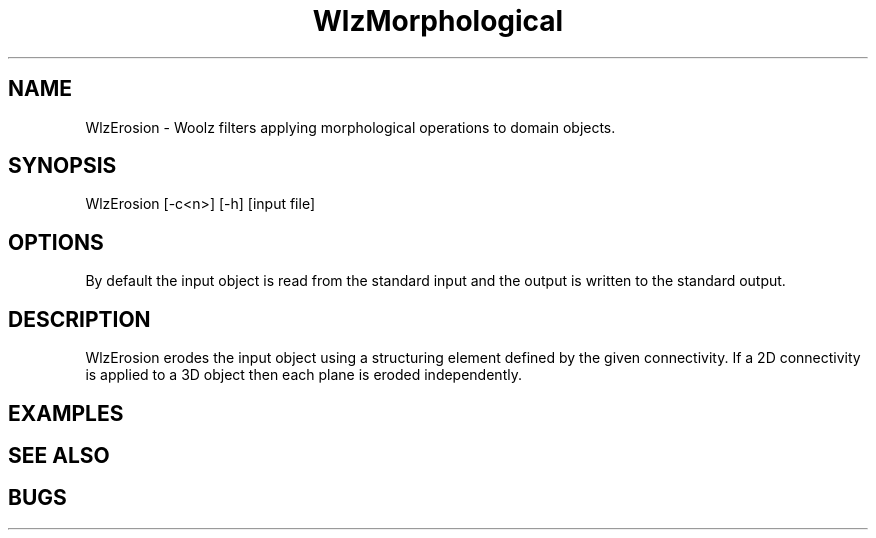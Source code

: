'\" t
.\" ident MRC HGU $Id$
.\"""""""""""""""""""""""""""""""""""""""""""""""""""""""""""""""""""""""
.\" Project:    Woolz
.\" Title:      WlzMorphological.1
.\" Date:       March 1999
.\" Author:     Richard Baldock
.\" Copyright:	1999 Medical Research Council, UK.
.\"		All rights reserved.
.\" Address:	MRC Human Genetics Unit,
.\"		Western General Hospital,
.\"		Edinburgh, EH4 2XU, UK.
.\" Purpose:    Woolz filters applying morphological operations.
.\" $Revision$
.\" Maintenance:Log changes below, with most recent at top of list.
.\"""""""""""""""""""""""""""""""""""""""""""""""""""""""""""""""""""""""
.TH "WlzMorphological" 3 "Sat Aug 16 15:11:35 1997" "MRC HGU Woolz" "Woolz Procedure Library"
.SH NAME
WlzErosion \- Woolz filters applying morphological operations to domain objects.
.SH SYNOPSIS
.nf
.sp
WlzErosion [-c<n>] [-h] [input file]

.fi
.SH OPTIONS
.TS
tab(^);
lb l.
\-c4^4-connected erosion(2D)
\-c8^8-connected erosion(2D)
\-c6^6-connected erosion(3D)
\-c18^18-connected erosion(3D)
\-c26^26-connected erosion(3D)
\-h^Help, prints usage message.
.TE
By default the input object is read from the standard input
and the output is written to the standard output.
.SH DESCRIPTION
WlzErosion erodes the input object using a structuring element defined
by the given connectivity. If a 2D connectivity is applied to a 3D
object then each plane is eroded independently.
.LP

.SH EXAMPLES
.LP

.SH SEE ALSO

.SH BUGS

